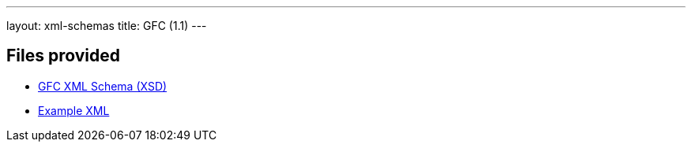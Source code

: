 ---
layout: xml-schemas
title: GFC (1.1)
---

== Files provided

* link:gfc/gfc.xsd[GFC XML Schema (XSD)]
* link:resources/example/G_3.xml[Example XML]
